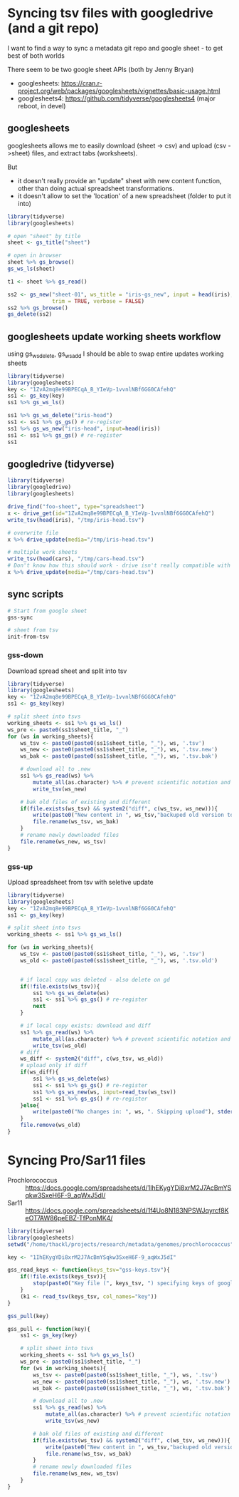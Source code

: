 * Syncing tsv files with googledrive (and a git repo)
I want to find a way to sync a metadata git repo and google sheet - to get best
of both worlds

There seem to be two google sheet APIs (both by Jenny Bryan)
- googlesheets: https://cran.r-project.org/web/packages/googlesheets/vignettes/basic-usage.html
- googlesheets4: https://github.com/tidyverse/googlesheets4 (major reboot, in devel)


** googlesheets

googlesheets allows me to easily download (sheet -> csv) and upload (csv
->sheet) files, and extract tabs (worksheets). 

But 

- it doesn't really provide an "update" sheet with new content function, other
  than doing actual spreadsheet transformations.
- it doesn't allow to set the 'location' of a new spreadsheet (folder to put it into)

#+BEGIN_SRC R
library(tidyverse)
library(googlesheets)

# open "sheet" by title
sheet <- gs_title("sheet")

# open in browser
sheet %>% gs_browse()
gs_ws_ls(sheet)

t1 <- sheet %>% gs_read()

ss2 <- gs_new("sheet-01", ws_title = "iris-gs_new", input = head(iris),
              trim = TRUE, verbose = FALSE)
ss2 %>% gs_browse()
gs_delete(ss2)
#+END_SRC

** googlesheets update working sheets workflow
   using gs_ws_delete, gs_ws_add I should be able to swap entire updates working sheets

#+BEGIN_SRC R
library(tidyverse)
library(googlesheets)
key <- "1ZvA2mq8e99BPECqA_B_YIeVp-1vvnlNBf6GG0CAfehQ"
ss1 <- gs_key(key)
ss1 %>% gs_ws_ls()

ss1 %>% gs_ws_delete("iris-head")
ss1 <- ss1 %>% gs_gs() # re-register
ss1 %>% gs_ws_new("iris-head", input=head(iris))
ss1 <- ss1 %>% gs_gs() # re-register
ss1
#+END_SRC

** googledrive (tidyverse)

#+BEGIN_SRC R
library(tidyverse)
library(googledrive)
library(googlesheets)

drive_find("foo-sheet", type="spreadsheet")
x <- drive_get(id="1ZvA2mq8e99BPECqA_B_YIeVp-1vvnlNBf6GG0CAfehQ")
write_tsv(head(iris), "/tmp/iris-head.tsv")

# overwrite file
x %>% drive_update(media="/tmp/iris-head.tsv")

# multiple work sheets
write_tsv(head(cars), "/tmp/cars-head.tsv")
# Don't know how this should work - drive isn't really compatible with googlesheets objects
x %>% drive_update(media="/tmp/cars-head.tsv")
#+END_SRC

** sync scripts

#+BEGIN_SRC sh
# Start from google sheet
gss-sync

# sheet from tsv
init-from-tsv

#+END_SRC

*** gss-down
Download spread sheet and split into tsv

#+BEGIN_SRC R
library(tidyverse)
library(googlesheets)
key <- "1ZvA2mq8e99BPECqA_B_YIeVp-1vvnlNBf6GG0CAfehQ"
ss1 <- gs_key(key)

# split sheet into tsvs
working_sheets <- ss1 %>% gs_ws_ls()
ws_pre <- paste0(ss1$sheet_title, "_")
for (ws in working_sheets){
    ws_tsv <- paste0(paste0(ss1$sheet_title, "_"), ws, '.tsv')
    ws_new <- paste0(paste0(ss1$sheet_title, "_"), ws, '.tsv.new')
    ws_bak <- paste0(paste0(ss1$sheet_title, "_"), ws, '.tsv.bak')

    # download all to .new
    ss1 %>% gs_read(ws) %>%
        mutate_all(as.character) %>% # prevent scientific notation and weird dates
        write_tsv(ws_new)

    # bak old files of existing and different
    if(file.exists(ws_tsv) && system2("diff", c(ws_tsv, ws_new))){
        write(paste0("New content in ", ws_tsv,"backuped old version to ", ws_bak), stderr())
        file.rename(ws_tsv, ws_bak)
    }
    # rename newly downloaded files
    file.rename(ws_new, ws_tsv)
}
#+END_SRC

#+results:

*** gss-up
Upload spreadsheet from tsv with seletive update

#+BEGIN_SRC R
library(tidyverse)
library(googlesheets)
key <- "1ZvA2mq8e99BPECqA_B_YIeVp-1vvnlNBf6GG0CAfehQ"
ss1 <- gs_key(key)

# split sheet into tsvs
working_sheets <- ss1 %>% gs_ws_ls()

for (ws in working_sheets){
    ws_tsv <- paste0(paste0(ss1$sheet_title, "_"), ws, '.tsv')
    ws_old <- paste0(paste0(ss1$sheet_title, "_"), ws, '.tsv.old')


    # if local copy was deleted - also delete on gd
    if(!file.exists(ws_tsv)){
        ss1 %>% gs_ws_delete(ws)
        ss1 <- ss1 %>% gs_gs() # re-register
        next
    }
    
    # if local copy exists: download and diff
    ss1 %>% gs_read(ws) %>%
        mutate_all(as.character) %>% # prevent scientific notation and weird dates
        write_tsv(ws_old)
    # diff
    ws_diff <- system2("diff", c(ws_tsv, ws_old))
    # upload only if diff
    if(ws_diff){
        ss1 %>% gs_ws_delete(ws)
        ss1 <- ss1 %>% gs_gs() # re-register
        ss1 %>% gs_ws_new(ws, input=read_tsv(ws_tsv))
        ss1 <- ss1 %>% gs_gs() # re-register
    }else{
        write(paste0("No changes in: ", ws, ". Skipping upload"), stderr())
    }
    file.remove(ws_old)
}
#+END_SRC

* Syncing Pro/Sar11 files
- Prochlorococcus :: https://docs.google.com/spreadsheets/d/1IhEKygYDi8xrM2J7AcBmYSqkw3SxeH6F-9_aqWxJ5dI/
- Sar11 :: https://docs.google.com/spreadsheets/d/1f4Uo8N183NPSWJqyrcf8KeOT7AW86peEBZ-TfPonMK4/


#+BEGIN_SRC R
library(tidyverse)
library(googlesheets)
setwd("/home/thackl/projects/research/metadata/genomes/prochlorococcus")

key <- "1IhEKygYDi8xrM2J7AcBmYSqkw3SxeH6F-9_aqWxJ5dI"

gss_read_keys <- function(keys_tsv="gss-keys.tsv"){
    if(!file.exists(keys_tsv)){
        stop(paste0("Key file (", keys_tsv, ") specifying keys of google spreadsheets to be synced required"), stderr())
    }
    (k1 <- read_tsv(keys_tsv, col_names="key"))
}

gss_pull(key)

gss_pull <- function(key){
    ss1 <- gs_key(key)

    # split sheet into tsvs
    working_sheets <- ss1 %>% gs_ws_ls()
    ws_pre <- paste0(ss1$sheet_title, "_")
    for (ws in working_sheets){
        ws_tsv <- paste0(paste0(ss1$sheet_title, "_"), ws, '.tsv')
        ws_new <- paste0(paste0(ss1$sheet_title, "_"), ws, '.tsv.new')
        ws_bak <- paste0(paste0(ss1$sheet_title, "_"), ws, '.tsv.bak')

        # download all to .new
        ss1 %>% gs_read(ws) %>%
            mutate_all(as.character) %>% # prevent scientific notation and weird dates
            write_tsv(ws_new)

        # bak old files of existing and different
        if(file.exists(ws_tsv) && system2("diff", c(ws_tsv, ws_new))){
            write(paste0("New content in ", ws_tsv,"backuped old version to ", ws_bak), stderr())
            file.rename(ws_tsv, ws_bak)
        }
        # rename newly downloaded files
        file.rename(ws_new, ws_tsv)
    }
}
#+END_SRC

